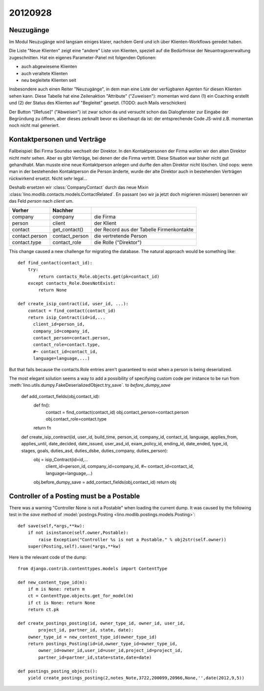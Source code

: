20120928
========

Neuzugänge
----------

Im Modul Neuzugänge wird langsam einiges klarer,
nachdem Gerd und ich über Klienten-Workflows geredet haben.

Die Liste "Neue Klienten" zeigt eine "andere" Liste von Klienten, 
speziell auf die Bedürfnisse der Neuantragsverwaltung zugeschnitten.
Hat ein eigenes Parameter-Panel mit folgenden Optionen:

- auch abgewiesene Klienten 
- auch veraltete Klienten 
- neu begleitete Klienten seit

Insbesondere auch einen Reiter "Neuzugänge", in dem man eine Liste der 
verfügbaren Agenten für diesen Klienten sehen kann.
Diese Tabelle hat eine Zeilenaktion "Attribute" ("Zuweisen"): 
momentan wird dann 
(1) ein Coaching erstellt und 
(2) der Status des Klienten auf "Begleitet" gesetzt.
(TODO: auch Mails verschicken)

Der Button "[Refuse]" ("Abweisen") ist zwar schon da und versucht schon das 
Dialogfenster zur Eingabe der Begründung zu öffnen, 
aber dieses zerknallt bevor es überhaupt da ist:
der entsprechende Code JS-wird z.B. momentan noch nicht mal generiert.
  

Kontaktpersonen und Verträge
----------------------------

Fallbeispiel: 
Bei Firma Soundso wechselt der Direktor. 
In den Kontaktpersonen der Firma wollen wir den alten Direktor nicht mehr sehen.
Aber es gibt Verträge, bei denen der die Firma vertritt.
Diese Situation war bisher nicht gut gehandhabt.
Man musste eine neue Kontaktperson anlegen und durfte den alten Direktor nicht löschen.
Und oops: wenn man in der bestehenden Kontaktperson die Person änderte, 
wurde der alte Direktor auch in bestehenden Verträgen rückwirkend ersetzt.
Nicht sehr legal...

Deshalb ersetzen wir
:class:`CompanyContact`
durch das neue Mixin
:class:`lino.modlib.contacts.models.ContactRelated`.
En passant (wo wir ja jetzt doch migrieren müssen) benennen 
wir das Feld `person` nach `client` um.

=============== =============== ===============================
Vorher          Nachher        
=============== =============== ===============================
company         company         die Firma
person          client          der Klient
contact         get_contact()   der Record aus der Tabelle Firmenkontakte
contact.person  contact_person  die vertretende Person
contact.type    contact_role    die Rolle ("Direktor")
=============== =============== ===============================


This change caused a new challenge for migrating the database.
The natural approach would be something like::

    def find_contact(contact_id):
        try:
            return contacts_Role.objects.get(pk=contact_id)
        except contacts_Role.DoesNotExist:
            return None
    
    def create_isip_contract(id, user_id, ...):
        contact = find_contact(contact_id)
        return isip_Contract(id=id,...
          client_id=person_id,
          company_id=company_id,
          contact_person=contact.person,
          contact_role=contact.type,
          #~ contact_id=contact_id,
          language=language,...)    
          

But that fails because 
the contacts.Role entries aren't guaranteed to exist 
when a person is being deserialized. 

The most elegant solution seems a way to add 
a possibility of specifying custom code per instance 
to be run from
:meth:`lino.utils.dumpy.FakeDeserializedObject.try_save`.
to `before_dumpy_save`


    def add_contact_fields(obj,contact_id):
        def fn():
            contact = find_contact(contact_id)
            obj.contact_person=contact.person
            obj.contact_role=contact.type
        return fn

    def create_isip_contract(id, user_id, build_time, person_id, company_id, contact_id, language, applies_from, applies_until, date_decided, date_issued, user_asd_id, exam_policy_id, ending_id, date_ended, type_id, stages, goals, duties_asd, duties_dsbe, duties_company, duties_person):
        obj = isip_Contract(id=id,...
          client_id=person_id,
          company_id=company_id,
          #~ contact_id=contact_id, 
          language=language,...)
        obj.before_dumpy_save = add_contact_fields(obj,contact_id)
        return obj
          

Controller of a Posting must be a Postable
------------------------------------------

There was a warning "Controller None is not a Postable"
when loading the current dump. 
It was caused by the following test in the `save` method of
:model:`postings.Posting <lino.modlib.postings.models.Posting>`::

    def save(self,*args,**kw):
        if not isinstance(self.owner,Postable):
            raise Exception("Controller %s is not a Postable." % obj2str(self.owner))
        super(Posting,self).save(*args,**kw)

Here is the relevant code of the dump::

    from django.contrib.contenttypes.models import ContentType

    def new_content_type_id(m):
        if m is None: return m
        ct = ContentType.objects.get_for_model(m)
        if ct is None: return None
        return ct.pk

    def create_postings_posting(id, owner_type_id, owner_id, user_id, 
            project_id, partner_id, state, date):
        owner_type_id = new_content_type_id(owner_type_id)
        return postings_Posting(id=id,owner_type_id=owner_type_id,
            owner_id=owner_id,user_id=user_id,project_id=project_id,
            partner_id=partner_id,state=state,date=date)
        
    def postings_posting_objects():
        yield create_postings_posting(2,notes_Note,3722,200099,20966,None,'',date(2012,9,5))
        
        